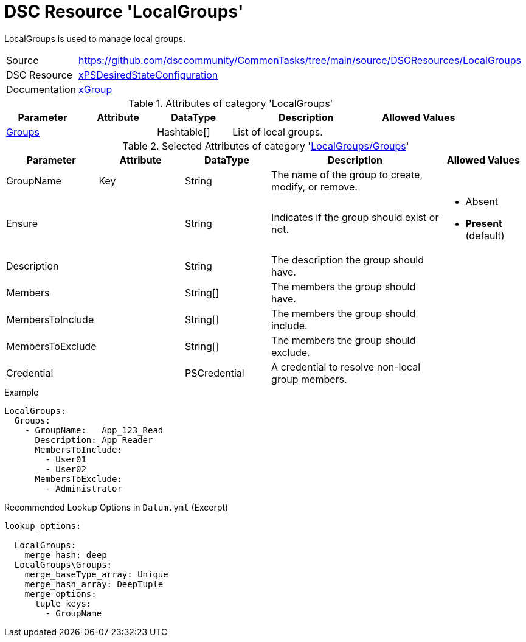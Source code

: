 // CommonTasks YAML Reference: LocalGroups
// =======================================

:YmlCategory: LocalGroups

:abstract:    {YmlCategory} is used to manage local groups.

[#dscyml_localgroups]
= DSC Resource '{YmlCategory}'

[[dscyml_localgroups_abstract, {abstract}]]
{abstract}


[cols="1,3a" options="autowidth" caption=]
|===
| Source         | https://github.com/dsccommunity/CommonTasks/tree/main/source/DSCResources/LocalGroups
| DSC Resource   | https://github.com/dsccommunity/xPSDesiredStateConfiguration[xPSDesiredStateConfiguration]
| Documentation  | https://github.com/dsccommunity/xPSDesiredStateConfiguration/tree/main/source/DSCResources/DSC_xGroupResource[xGroup]
|===


.Attributes of category '{YmlCategory}'
[cols="1,1,1,2a,1a" options="header"]
|===
| Parameter
| Attribute
| DataType
| Description
| Allowed Values

| [[dscyml_localgroups_groups, {YmlCategory}/Groups]]<<dscyml_localgroups_groups_details, Groups>>
|
| Hashtable[]
| List of local groups.
|

|===


[[dscyml_localgroups_groups_details]]
.Selected Attributes of category '<<dscyml_localgroups_groups>>'
[cols="1,1,1,2a,1a" options="header"]
|===
| Parameter
| Attribute
| DataType
| Description
| Allowed Values

| GroupName
| Key
| String
| The name of the group to create, modify, or remove.
|

| Ensure
| 
| String
| Indicates if the group should exist or not.
| - Absent
  - *Present* (default)

| Description
|
| String
| The description the group should have.
|

| Members
|
| String[]
| The members the group should have.
|

| MembersToInclude
|
| String[]
| The members the group should include.
|

| MembersToExclude
|
| String[]
| The members the group should exclude.
|

| Credential
|
| PSCredential
| A credential to resolve non-local group members.
|

|===


.Example
[source, yaml]
----
LocalGroups:
  Groups:
    - GroupName:   App_123_Read
      Description: App Reader
      MembersToInclude:
        - User01
        - User02
      MembersToExclude:
        - Administrator
----


.Recommended Lookup Options in `Datum.yml` (Excerpt)
[source, yaml]
----
lookup_options:

  LocalGroups:
    merge_hash: deep
  LocalGroups\Groups:
    merge_baseType_array: Unique
    merge_hash_array: DeepTuple
    merge_options:
      tuple_keys:
        - GroupName
----